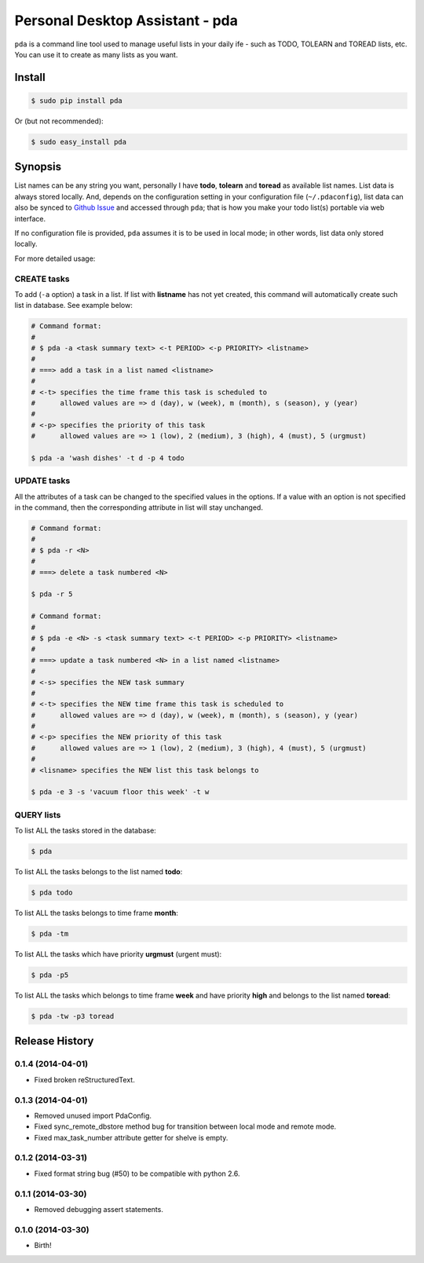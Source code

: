 ================================
Personal Desktop Assistant - pda
================================

``pda`` is a command line tool used to manage useful lists in your daily ife - such as TODO, 
TOLEARN and TOREAD lists, etc. You can use it to create as many lists as you want.

Install
-------

.. code-block:: bash

    $ sudo pip install pda

Or (but not recommended):

.. code-block:: bash

    $ sudo easy_install pda


Synopsis
--------

List names can be any string you want, personally I have **todo**, **tolearn** and **toread**
as available list names. List data is always stored locally. And, depends on the configuration 
setting in your configuration file (``~/.pdaconfig``), list data can also be synced to 
`Github Issue <http://bit.ly/18YAS2p>`_ and accessed through ``pda``; that is how you 
make your todo list(s) portable via web interface.

If no configuration file is provided, ``pda`` assumes it is to be used in local mode; in other 
words, list data only stored locally.

For more detailed usage:

CREATE tasks
++++++++++++

To add (``-a`` option) a task in a list. If list with **listname** has not yet created, 
this command will automatically create such list in database. See example below:

.. code-block:: bash

    # Command format:
    #
    # $ pda -a <task summary text> <-t PERIOD> <-p PRIORITY> <listname>
    #
    # ===> add a task in a list named <listname>
    #
    # <-t> specifies the time frame this task is scheduled to
    #      allowed values are => d (day), w (week), m (month), s (season), y (year)
    # 
    # <-p> specifies the priority of this task
    #      allowed values are => 1 (low), 2 (medium), 3 (high), 4 (must), 5 (urgmust)

    $ pda -a 'wash dishes' -t d -p 4 todo


UPDATE tasks
++++++++++++

All the attributes of a task can be changed to the specified values in the options. If
a value with an option is not specified in the command, then the corresponding attribute 
in list will stay unchanged.

.. code-block:: bash

    # Command format:
    #
    # $ pda -r <N> 
    #
    # ===> delete a task numbered <N>

    $ pda -r 5

    # Command format:
    #
    # $ pda -e <N> -s <task summary text> <-t PERIOD> <-p PRIORITY> <listname>
    #
    # ===> update a task numbered <N> in a list named <listname>
    #
    # <-s> specifies the NEW task summary
    #
    # <-t> specifies the NEW time frame this task is scheduled to
    #      allowed values are => d (day), w (week), m (month), s (season), y (year)
    #
    # <-p> specifies the NEW priority of this task
    #      allowed values are => 1 (low), 2 (medium), 3 (high), 4 (must), 5 (urgmust)
    #
    # <lisname> specifies the NEW list this task belongs to

    $ pda -e 3 -s 'vacuum floor this week' -t w


QUERY lists
+++++++++++

To list ALL the tasks stored in the database:

.. code-block:: bash

    $ pda

To list ALL the tasks belongs to the list named **todo**:

.. code-block:: bash

    $ pda todo

To list ALL the tasks belongs to time frame **month**:

.. code-block:: bash

    $ pda -tm

To list ALL the tasks which have priority **urgmust** (urgent must):

.. code-block:: bash

    $ pda -p5

To list ALL the tasks which belongs to time frame **week** and 
have priority **high** and belongs to the list named **toread**:

.. code-block:: bash

    $ pda -tw -p3 toread


.. :changelog:

Release History
---------------

0.1.4 (2014-04-01)
++++++++++++++++++

* Fixed broken reStructuredText.

0.1.3 (2014-04-01)
++++++++++++++++++

* Removed unused import PdaConfig.
* Fixed sync_remote_dbstore method bug for transition between local mode and remote mode.
* Fixed max_task_number attribute getter for shelve is empty.

0.1.2 (2014-03-31)
++++++++++++++++++

* Fixed format string bug (#50) to be compatible with python 2.6.

0.1.1 (2014-03-30)
++++++++++++++++++

* Removed debugging assert statements.

0.1.0 (2014-03-30)
++++++++++++++++++

* Birth!


